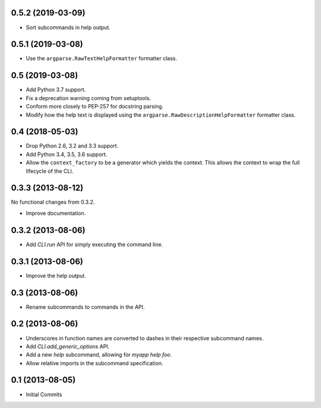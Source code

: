 0.5.2 (2019-03-09)
==================

- Sort subcommands in help output.

0.5.1 (2019-03-08)
==================

- Use the ``argparse.RawTextHelpFormatter`` formatter class.

0.5 (2019-03-08)
================

- Add Python 3.7 support.

- Fix a deprecation warning coming from setuptools.

- Conform more closely to PEP-257 for docstring parsing.

- Modify how the help text is displayed using the
  ``argparse.RawDescriptionHelpFormatter`` formatter class.

0.4 (2018-05-03)
================

- Drop Python 2.6, 3.2 and 3.3 support.

- Add Python 3.4, 3.5, 3.6 support.

- Allow the ``context_factory`` to be a generator which yields the context.
  This allows the context to wrap the full lifecycle of the CLI.

0.3.3 (2013-08-12)
==================

No functional changes from 0.3.2.

- Improve documentation.

0.3.2 (2013-08-06)
==================

- Add `CLI.run` API for simply executing the command line.

0.3.1 (2013-08-06)
==================

- Improve the help output.

0.3 (2013-08-06)
================

- Rename subcommands to commands in the API.

0.2 (2013-08-06)
================

- Underscores in function names are converted to dashes in their respective
  subcommand names.
- Add `CLI.add_generic_options` API.
- Add a new `help` subcommand, allowing for `myapp help foo`.
- Allow relative imports in the subcommand specification.

0.1 (2013-08-05)
================

- Initial Commits
